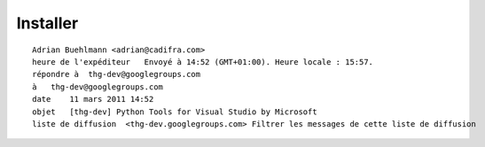 ﻿


=========
Installer
=========

::

    Adrian Buehlmann <adrian@cadifra.com>
    heure de l'expéditeur   Envoyé à 14:52 (GMT+01:00). Heure locale : 15:57.
    répondre à  thg-dev@googlegroups.com
    à   thg-dev@googlegroups.com
    date    11 mars 2011 14:52
    objet   [thg-dev] Python Tools for Visual Studio by Microsoft
    liste de diffusion  <thg-dev.googlegroups.com> Filtrer les messages de cette liste de diffusion


.. seealso::

   - http://pytools.codeplex.com/
   - http://cdn.bitbucket.org/abuehl/downloads/downloads/PTVS-debugging-mercurial-20110311-1.PNG




